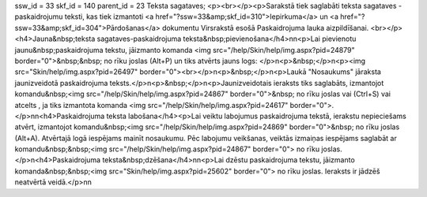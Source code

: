 ssw_id = 33skf_id = 140parent_id = 23Teksta sagataves;<p><br></p><p>Sarakstā tiek saglabāti teksta sagataves - paskaidrojumu teksti, kas tiek izmantoti <a href="?ssw=33&amp;skf_id=310">Iepirkuma</a> un <a href="?ssw=33&amp;skf_id=304">Pārdošanas</a> dokumentu Virsrakstā esošā Paskaidrojuma lauka aizpildīšanai. <br></p><h4>Jauna&nbsp;teksta sagataves-paskaidrojuma teksta&nbsp;pievienošana</h4>\n\n<p>Lai pievienotu jaunu&nbsp;paskaidrojuma tekstu, jāizmanto komanda <img src="/help/Skin/help/img.aspx?pid=24879" border="0">&nbsp;&nbsp; no rīku joslas (Alt+P) un tiks atvērts jauns logs: </p>\n<p>&nbsp;</p>\n<p><img src="Skin/help/img.aspx?pid=26497" border="0"><br></p>\n<p>&nbsp;</p>\n<p>Laukā "Nosaukums" jāraksta jaunizveidotā paskaidrojuma teksts.</p>\n<p>&nbsp;</p>\n<p>Jaunizveidotais ieraksts tiks saglabāts, izmantojot komandu&nbsp;<img src="/help/Skin/help/img.aspx?pid=24867" border="0">&nbsp; no rīku joslas vai (Ctrl+S) vai atcelts , ja tiks izmantota komanda <img src="/help/Skin/help/img.aspx?pid=24617" border="0">.</p>\n\n<h4>Paskaidrojuma teksta labošana</h4><p>Lai veiktu labojumus paskaidrojuma tekstā, ierakstu nepieciešams atvērt, izmantojot komandu&nbsp;<img src="/help/Skin/help/img.aspx?pid=24869" border="0">&nbsp; no rīku joslas (Alt+A). Atvērtajā logā iespējams mainīt nosaukumu. Pēc labojumu veikšanas, veiktās izmaiņas iespējams saglabāt ar komandu&nbsp;&nbsp;<img src="/help/Skin/help/img.aspx?pid=24867" border="0"> no rīku joslas. </p>\n<h4>Paskaidrojuma teksta&nbsp;dzēšana</h4>\n\n<p>Lai dzēstu paskaidrojuma tekstu, jāizmanto komanda&nbsp;&nbsp;<img src="Skin/help/img.aspx?pid=25602" border="0"> no rīku joslas. Ieraksts ir jādzēš neatvērtā veidā.</p>\n\n